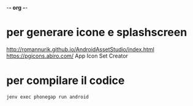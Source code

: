 -*- org -*-
* per generare icone e splashscreen
http://romannurik.github.io/AndroidAssetStudio/index.html
https://pgicons.abiro.com/
App Icon Set Creator
* per compilare il codice
#+BEGIN_SRC shell
jenv exec phonegap run android
#+END_SRC

